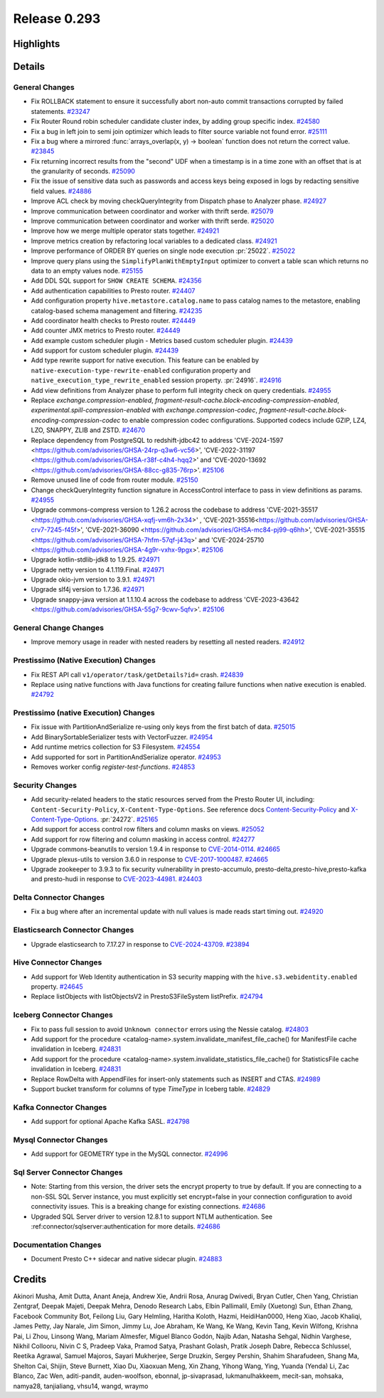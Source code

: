 =============
Release 0.293
=============

**Highlights**
==============

**Details**
===========

General Changes
_______________
* Fix ROLLBACK statement to ensure it successfully abort non-auto commit transactions corrupted by failed statements. `#23247 <https://github.com/prestodb/presto/pull/23247>`_
* Fix Router Round robin scheduler candidate cluster index, by adding group specific index. `#24580 <https://github.com/prestodb/presto/pull/24580>`_
* Fix a bug in left join to semi join optimizer which leads to filter source variable not found error. `#25111 <https://github.com/prestodb/presto/pull/25111>`_
* Fix a bug where a mirrored :func:`arrays_overlap(x, y) -> boolean` function does not return the correct value. `#23845 <https://github.com/prestodb/presto/pull/23845>`_
* Fix returning incorrect results from the "second" UDF when a timestamp is in a time zone with an offset that is at the granularity of seconds. `#25090 <https://github.com/prestodb/presto/pull/25090>`_
* Fix the issue of sensitive data such as passwords and access keys being exposed in logs by redacting sensitive field values. `#24886 <https://github.com/prestodb/presto/pull/24886>`_
* Improve ACL check by moving checkQueryIntegrity from Dispatch phase to Analyzer phase. `#24927 <https://github.com/prestodb/presto/pull/24927>`_
* Improve communication between coordinator and worker with thrift serde. `#25079 <https://github.com/prestodb/presto/pull/25079>`_
* Improve communication between coordinator and worker with thrift serde. `#25020 <https://github.com/prestodb/presto/pull/25020>`_
* Improve how we merge multiple operator stats together. `#24921 <https://github.com/prestodb/presto/pull/24921>`_
* Improve metrics creation by refactoring local variables to a dedicated class. `#24921 <https://github.com/prestodb/presto/pull/24921>`_
* Improve performance of ORDER BY queries on single node execution :pr:`25022`. `#25022 <https://github.com/prestodb/presto/pull/25022>`_
* Improve query plans using the ``SimplifyPlanWithEmptyInput`` optimizer to convert a table scan which returns no data to an empty values node. `#25155 <https://github.com/prestodb/presto/pull/25155>`_
* Add DDL SQL support for ``SHOW CREATE SCHEMA``. `#24356 <https://github.com/prestodb/presto/pull/24356>`_
* Add authentication capabilities to Presto router. `#24407 <https://github.com/prestodb/presto/pull/24407>`_
* Add configuration property ``hive.metastore.catalog.name`` to pass catalog names to the metastore, enabling catalog-based schema management and filtering. `#24235 <https://github.com/prestodb/presto/pull/24235>`_
* Add coordinator health checks to Presto router. `#24449 <https://github.com/prestodb/presto/pull/24449>`_
* Add counter JMX metrics to Presto router. `#24449 <https://github.com/prestodb/presto/pull/24449>`_
* Add example custom scheduler plugin - Metrics based custom scheduler plugin. `#24439 <https://github.com/prestodb/presto/pull/24439>`_
* Add support for custom scheduler plugin. `#24439 <https://github.com/prestodb/presto/pull/24439>`_
* Add type rewrite support for native execution. This feature can be enabled by ``native-execution-type-rewrite-enabled`` configuration property and ``native_execution_type_rewrite_enabled`` session property. :pr:`24916`. `#24916 <https://github.com/prestodb/presto/pull/24916>`_
* Add view definitions from Analyzer phase to perform full integrity check on query credentials. `#24955 <https://github.com/prestodb/presto/pull/24955>`_
* Replace `exchange.compression-enabled`,  `fragment-result-cache.block-encoding-compression-enabled`, `experimental.spill-compression-enabled` with `exchange.compression-codec`, `fragment-result-cache.block-encoding-compression-codec` to enable compression codec configurations. Supported codecs include GZIP, LZ4, LZO, SNAPPY, ZLIB and ZSTD. `#24670 <https://github.com/prestodb/presto/pull/24670>`_
* Replace dependency from PostgreSQL to redshift-jdbc42 to address 'CVE-2024-1597 <https://github.com/advisories/GHSA-24rp-q3w6-vc56>', 'CVE-2022-31197 <https://github.com/advisories/GHSA-r38f-c4h4-hqq2>' and 'CVE-2020-13692 <https://github.com/advisories/GHSA-88cc-g835-76rp>'. `#25106 <https://github.com/prestodb/presto/pull/25106>`_
* Remove unused line of code from router module. `#25150 <https://github.com/prestodb/presto/pull/25150>`_
* Change checkQueryIntegrity function signature in AccessControl interface to pass in view definitions as params. `#24955 <https://github.com/prestodb/presto/pull/24955>`_
* Upgrade commons-compress version to 1.26.2 across the codebase to address 'CVE-2021-35517 <https://github.com/advisories/GHSA-xqfj-vm6h-2x34>' , 'CVE-2021-35516<https://github.com/advisories/GHSA-crv7-7245-f45f>', 'CVE-2021-36090 <https://github.com/advisories/GHSA-mc84-pj99-q6hh>', 'CVE-2021-35515 <https://github.com/advisories/GHSA-7hfm-57qf-j43q>' and 'CVE-2024-25710 <https://github.com/advisories/GHSA-4g9r-vxhx-9pgx>'. `#25106 <https://github.com/prestodb/presto/pull/25106>`_
* Upgrade kotlin-stdlib-jdk8 to 1.9.25. `#24971 <https://github.com/prestodb/presto/pull/24971>`_
* Upgrade netty version to 4.1.119.Final. `#24971 <https://github.com/prestodb/presto/pull/24971>`_
* Upgrade okio-jvm version to 3.9.1. `#24971 <https://github.com/prestodb/presto/pull/24971>`_
* Upgrade slf4j version to 1.7.36. `#24971 <https://github.com/prestodb/presto/pull/24971>`_
* Upgrade snappy-java version at 1.1.10.4 across the codebase to address 'CVE-2023-43642 <https://github.com/advisories/GHSA-55g7-9cwv-5qfv>'. `#25106 <https://github.com/prestodb/presto/pull/25106>`_

General Change Changes
______________________
* Improve memory usage in reader with nested readers by resetting all nested readers. `#24912 <https://github.com/prestodb/presto/pull/24912>`_

Prestissimo (Native Execution) Changes
______________________________________
* Fix REST API call ``v1/operator/task/getDetails?id=`` crash. `#24839 <https://github.com/prestodb/presto/pull/24839>`_
* Replace using native functions with Java functions for creating failure functions when native execution is enabled. `#24792 <https://github.com/prestodb/presto/pull/24792>`_

Prestissimo (native Execution) Changes
______________________________________
* Fix issue with PartitionAndSerialize re-using only keys from the first batch of data. `#25015 <https://github.com/prestodb/presto/pull/25015>`_
* Add BinarySortableSerializer tests with VectorFuzzer. `#24954 <https://github.com/prestodb/presto/pull/24954>`_
* Add runtime metrics collection for S3 Filesystem. `#24554 <https://github.com/prestodb/presto/pull/24554>`_
* Add supported for sort in PartitionAndSerialize operator. `#24953 <https://github.com/prestodb/presto/pull/24953>`_
* Removes worker config `register-test-functions`. `#24853 <https://github.com/prestodb/presto/pull/24853>`_

Security Changes
________________
* Add security-related headers to the static resources served from the Presto Router UI, including: ``Content-Security-Policy``, ``X-Content-Type-Options``. See reference docs `Content-Security-Policy <https://developer.mozilla.org/en-US/docs/Web/HTTP/CSP>`_ and  `X-Content-Type-Options <https://learn.microsoft.com/en-us/previous-versions/windows/internet-explorer/ie-developer/compatibility/gg622941(v=vs.85)>`_. :pr:`24272`. `#25165 <https://github.com/prestodb/presto/pull/25165>`_
* Add support for access control row filters and column masks on views. `#25052 <https://github.com/prestodb/presto/pull/25052>`_
* Add support for row filtering and column masking in access control. `#24277 <https://github.com/prestodb/presto/pull/24277>`_
* Upgrade commons-beanutils to version 1.9.4 in response to `CVE-2014-0114 <https://nvd.nist.gov/vuln/detail/CVE-2014-0114>`_. `#24665 <https://github.com/prestodb/presto/pull/24665>`_
* Upgrade plexus-utils to version 3.6.0 in response to `CVE-2017-1000487 <https://nvd.nist.gov/vuln/detail/cve-2017-1000487>`_. `#24665 <https://github.com/prestodb/presto/pull/24665>`_
* Upgrade zookeeper to 3.9.3 to fix security vulnerability in presto-accumulo, presto-delta,presto-hive,presto-kafka and presto-hudi  in response to `CVE-2023-44981 <https://nvd.nist.gov/vuln/detail/cve-2023-44981>`_. `#24403 <https://github.com/prestodb/presto/pull/24403>`_

Delta Connector Changes
_______________________
* Fix a bug where after an incremental update with null values is made reads start timing out. `#24920 <https://github.com/prestodb/presto/pull/24920>`_

Elasticsearch Connector Changes
_______________________________
* Upgrade elasticsearch to 7.17.27 in response to `CVE-2024-43709 <https://cve.mitre.org/cgi-bin/cvename.cgi?name=CVE-2024-43709>`_. `#23894 <https://github.com/prestodb/presto/pull/23894>`_

Hive Connector Changes
______________________
* Add support for Web Identity authentication in S3 security mapping with the ``hive.s3.webidentity.enabled`` property. `#24645 <https://github.com/prestodb/presto/pull/24645>`_
* Replace listObjects with listObjectsV2 in PrestoS3FileSystem listPrefix. `#24794 <https://github.com/prestodb/presto/pull/24794>`_

Iceberg Connector Changes
_________________________
* Fix to pass full session to avoid ``Unknown connector`` errors using the Nessie catalog. `#24803 <https://github.com/prestodb/presto/pull/24803>`_
* Add support for the procedure <catalog-name>.system.invalidate_manifest_file_cache() for ManifestFile cache invalidation in Iceberg. `#24831 <https://github.com/prestodb/presto/pull/24831>`_
* Add support for the procedure <catalog-name>.system.invalidate_statistics_file_cache() for StatisticsFile cache invalidation in Iceberg. `#24831 <https://github.com/prestodb/presto/pull/24831>`_
* Replace RowDelta with AppendFiles for insert-only statements such as INSERT and CTAS. `#24989 <https://github.com/prestodb/presto/pull/24989>`_
* Support bucket transform for columns of type `TimeType` in Iceberg table. `#24829 <https://github.com/prestodb/presto/pull/24829>`_

Kafka Connector Changes
_______________________
* Add support for optional Apache Kafka SASL. `#24798 <https://github.com/prestodb/presto/pull/24798>`_

Mysql Connector Changes
_______________________
* Add support for GEOMETRY type in the MySQL connector. `#24996 <https://github.com/prestodb/presto/pull/24996>`_

Sql Server Connector Changes
____________________________
* Note: Starting from this version, the driver sets the encrypt property to true by default. If you are connecting to a non-SSL SQL Server instance, you must explicitly set encrypt=false in your connection configuration to avoid connectivity issues. This is a breaking change for existing connections. `#24686 <https://github.com/prestodb/presto/pull/24686>`_
* Upgraded SQL Server driver to version 12.8.1 to support NTLM authentication. See :ref:connector/sqlserver:authentication for more details. `#24686 <https://github.com/prestodb/presto/pull/24686>`_

Documentation Changes
_____________________
* Document Presto C++ sidecar and native sidecar plugin. `#24883 <https://github.com/prestodb/presto/pull/24883>`_

**Credits**
===========

Akinori Musha, Amit Dutta, Anant Aneja, Andrew Xie, Andrii Rosa, Anurag Dwivedi, Bryan Cutler, Chen Yang, Christian Zentgraf, Deepak Majeti, Deepak Mehra, Denodo Research Labs, Elbin Pallimalil, Emily (Xuetong) Sun, Ethan Zhang, Facebook Community Bot, Feilong Liu, Gary Helmling, Haritha Koloth, Hazmi, HeidiHan0000, Heng Xiao, Jacob Khaliqi, James Petty, Jay Narale, Jim Simon, Jimmy Lu, Joe Abraham, Ke Wang, Ke Wang, Kevin Tang, Kevin Wilfong, Krishna Pai, Li Zhou, Linsong Wang, Mariam Almesfer, Miguel Blanco Godón, Najib Adan, Natasha Sehgal, Nidhin Varghese, Nikhil Collooru, Nivin C S, Pradeep Vaka, Pramod Satya, Prashant Golash, Pratik Joseph Dabre, Rebecca Schlussel, Reetika Agrawal, Samuel Majoros, Sayari Mukherjee, Serge Druzkin, Sergey Pershin, Shahim Sharafudeen, Shang Ma, Shelton Cai, Shijin, Steve Burnett, Xiao Du, Xiaoxuan Meng, Xin Zhang, Yihong Wang, Ying, Yuanda (Yenda) Li, Zac Blanco, Zac Wen, aditi-pandit, auden-woolfson, ebonnal, jp-sivaprasad, lukmanulhakkeem, mecit-san, mohsaka, namya28, tanjialiang, vhsu14, wangd, wraymo
